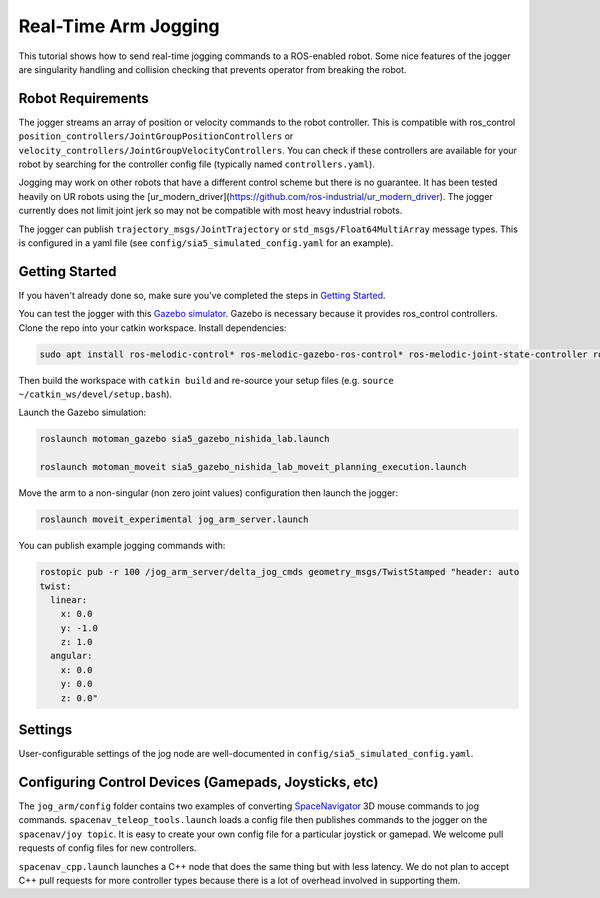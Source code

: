 Real-Time Arm Jogging
=====================

This tutorial shows how to send real-time jogging commands to a ROS-enabled robot. Some nice features of the jogger are singularity handling and collision checking that prevents operator from breaking the robot.

.. raw:: html

        <object width="480" height="385"><embed
        src="http://www.youtube.com/v/8sOucNloJeI&hl=en_US&fs=1&rel=0"
        type="application/x-shockwave-flash" allowscriptaccess="always"
        allowfullscreen="true" width="480"
        height="385"></embed></object>

Robot Requirements
------------------
The jogger streams an array of position or velocity commands to the robot controller. This is compatible with ros\_control ``position_controllers/JointGroupPositionControllers`` or ``velocity_controllers/JointGroupVelocityControllers``. You can check if these controllers are available for your robot by searching for the controller config file (typically named ``controllers.yaml``).

Jogging may work on other robots that have a different control scheme but there is no guarantee. It has been tested heavily on UR robots using the [ur_modern_driver](https://github.com/ros-industrial/ur_modern_driver). The jogger currently does not limit joint jerk so may not be compatible with most heavy industrial robots.

The jogger can publish ``trajectory_msgs/JointTrajectory`` or ``std_msgs/Float64MultiArray`` message types. This is configured in a yaml file (see ``config/sia5_simulated_config.yaml`` for an example).

Getting Started
---------------
If you haven't already done so, make sure you've completed the steps in `Getting Started <../getting_started/getting_started.html>`_.

You can test the jogger with this `Gazebo simulator <https://github.com/UTNuclearRoboticsPublic/motoman_project>`_. Gazebo is necessary because it provides ros\_control controllers. Clone the repo into your catkin workspace. Install dependencies:

.. code-block:: bash

    sudo apt install ros-melodic-control* ros-melodic-gazebo-ros-control* ros-melodic-joint-state-controller ros-melodic-position-controllers ros-melodic-joint-trajectory-controller

Then build the workspace with ``catkin build`` and re-source your setup files (e.g. ``source ~/catkin_ws/devel/setup.bash``).

Launch the Gazebo simulation:

.. code-block:: bash

  roslaunch motoman_gazebo sia5_gazebo_nishida_lab.launch

  roslaunch motoman_moveit sia5_gazebo_nishida_lab_moveit_planning_execution.launch

Move the arm to a non-singular (non zero joint values) configuration then launch the jogger:

.. code-block:: bash

  roslaunch moveit_experimental jog_arm_server.launch

You can publish example jogging commands with:

.. code-block:: bash

	rostopic pub -r 100 /jog_arm_server/delta_jog_cmds geometry_msgs/TwistStamped "header: auto
	twist:
	  linear:
	    x: 0.0
	    y: -1.0
	    z: 1.0
	  angular:
	    x: 0.0
	    y: 0.0
	    z: 0.0"

Settings
--------
User-configurable settings of the jog node are well-documented in ``config/sia5_simulated_config.yaml``.

Configuring Control Devices (Gamepads, Joysticks, etc)
------------------------------------------------------
The ``jog_arm/config`` folder contains two examples of converting `SpaceNavigator <https://www.amazon.com/s/ref=nb_sb_noss_2?url=search-alias%3Daps&field-keywords=spacenavigator>`_ 3D mouse commands to jog commands. ``spacenav_teleop_tools.launch`` loads a config file then publishes commands to the jogger on the ``spacenav/joy topic``. It is easy to create your own config file for a particular joystick or gamepad. We welcome pull requests of config files for new controllers.

``spacenav_cpp.launch`` launches a C++ node that does the same thing but with less latency. We do not plan to accept C++ pull requests for more controller types because there is a lot of overhead involved in supporting them.
